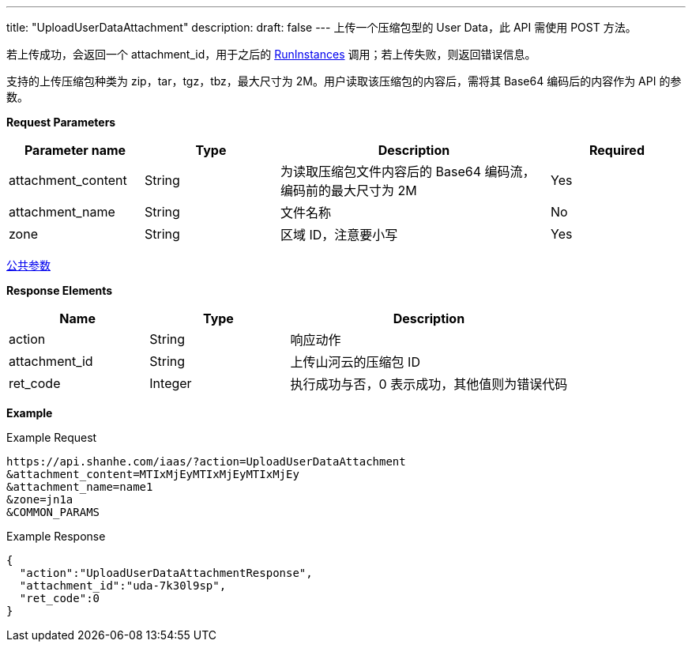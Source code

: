 ---
title: "UploadUserDataAttachment"
description: 
draft: false
---
上传一个压缩包型的 User Data，此 API 需使用 POST 方法。

若上传成功，会返回一个 attachment_id，用于之后的 link:../../instance/run_instances/[RunInstances] 调用；若上传失败，则返回错误信息。

支持的上传压缩包种类为 zip，tar，tgz，tbz，最大尺寸为 2M。用户读取该压缩包的内容后，需将其 Base64 编码后的内容作为 API 的参数。

*Request Parameters*

[option="header",cols="1,1,2,1"]
|===
| Parameter name | Type | Description | Required

| attachment_content
| String
| 为读取压缩包文件内容后的 Base64 编码流，编码前的最大尺寸为 2M
| Yes

| attachment_name
| String
| 文件名称
| No

| zone
| String
| 区域 ID，注意要小写
| Yes
|===

link:../../../parameters/[公共参数]

*Response Elements*

[option="header",cols="1,1,2"]
|===
| Name | Type | Description

| action
| String
| 响应动作

| attachment_id
| String
| 上传山河云的压缩包 ID

| ret_code
| Integer
| 执行成功与否，0 表示成功，其他值则为错误代码
|===

*Example*

Example Request

----
https://api.shanhe.com/iaas/?action=UploadUserDataAttachment
&attachment_content=MTIxMjEyMTIxMjEyMTIxMjEy
&attachment_name=name1
&zone=jn1a
&COMMON_PARAMS
----

Example Response

----
{
  "action":"UploadUserDataAttachmentResponse",
  "attachment_id":"uda-7k30l9sp",
  "ret_code":0
}
----
